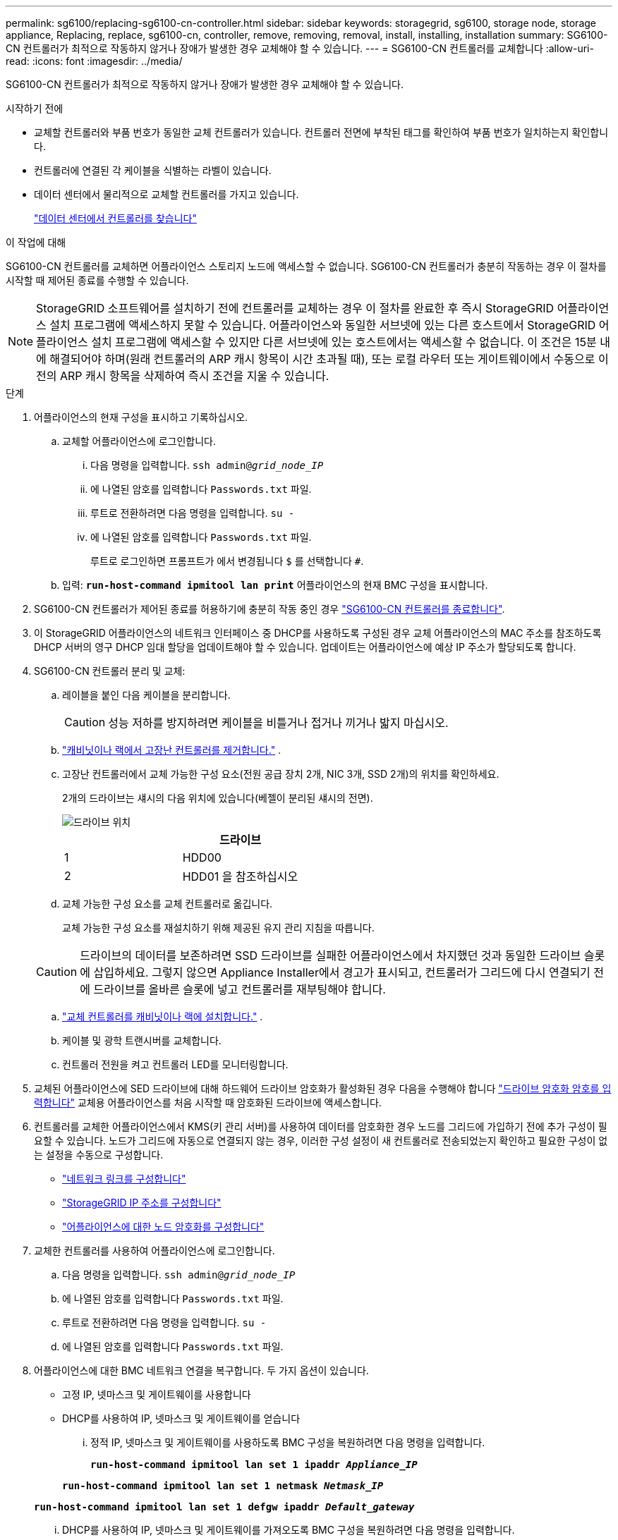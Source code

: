 ---
permalink: sg6100/replacing-sg6100-cn-controller.html 
sidebar: sidebar 
keywords: storagegrid, sg6100, storage node, storage appliance, Replacing, replace, sg6100-cn, controller, remove, removing, removal, install, installing, installation 
summary: SG6100-CN 컨트롤러가 최적으로 작동하지 않거나 장애가 발생한 경우 교체해야 할 수 있습니다. 
---
= SG6100-CN 컨트롤러를 교체합니다
:allow-uri-read: 
:icons: font
:imagesdir: ../media/


[role="lead"]
SG6100-CN 컨트롤러가 최적으로 작동하지 않거나 장애가 발생한 경우 교체해야 할 수 있습니다.

.시작하기 전에
* 교체할 컨트롤러와 부품 번호가 동일한 교체 컨트롤러가 있습니다. 컨트롤러 전면에 부착된 태그를 확인하여 부품 번호가 일치하는지 확인합니다.
* 컨트롤러에 연결된 각 케이블을 식별하는 라벨이 있습니다.
* 데이터 센터에서 물리적으로 교체할 컨트롤러를 가지고 있습니다.
+
link:locating-sgf6112-in-data-center.html["데이터 센터에서 컨트롤러를 찾습니다"]



.이 작업에 대해
SG6100-CN 컨트롤러를 교체하면 어플라이언스 스토리지 노드에 액세스할 수 없습니다. SG6100-CN 컨트롤러가 충분히 작동하는 경우 이 절차를 시작할 때 제어된 종료를 수행할 수 있습니다.


NOTE: StorageGRID 소프트웨어를 설치하기 전에 컨트롤러를 교체하는 경우 이 절차를 완료한 후 즉시 StorageGRID 어플라이언스 설치 프로그램에 액세스하지 못할 수 있습니다. 어플라이언스와 동일한 서브넷에 있는 다른 호스트에서 StorageGRID 어플라이언스 설치 프로그램에 액세스할 수 있지만 다른 서브넷에 있는 호스트에서는 액세스할 수 없습니다. 이 조건은 15분 내에 해결되어야 하며(원래 컨트롤러의 ARP 캐시 항목이 시간 초과될 때), 또는 로컬 라우터 또는 게이트웨이에서 수동으로 이전의 ARP 캐시 항목을 삭제하여 즉시 조건을 지울 수 있습니다.

.단계
. 어플라이언스의 현재 구성을 표시하고 기록하십시오.
+
.. 교체할 어플라이언스에 로그인합니다.
+
... 다음 명령을 입력합니다. `ssh admin@_grid_node_IP_`
... 에 나열된 암호를 입력합니다 `Passwords.txt` 파일.
... 루트로 전환하려면 다음 명령을 입력합니다. `su -`
... 에 나열된 암호를 입력합니다 `Passwords.txt` 파일.
+
루트로 로그인하면 프롬프트가 에서 변경됩니다 `$` 를 선택합니다 `#`.



.. 입력: `*run-host-command ipmitool lan print*` 어플라이언스의 현재 BMC 구성을 표시합니다.


. SG6100-CN 컨트롤러가 제어된 종료를 허용하기에 충분히 작동 중인 경우 link:power-sgf6112-off-on.html["SG6100-CN 컨트롤러를 종료합니다"].
. 이 StorageGRID 어플라이언스의 네트워크 인터페이스 중 DHCP를 사용하도록 구성된 경우 교체 어플라이언스의 MAC 주소를 참조하도록 DHCP 서버의 영구 DHCP 임대 할당을 업데이트해야 할 수 있습니다. 업데이트는 어플라이언스에 예상 IP 주소가 할당되도록 합니다.
. SG6100-CN 컨트롤러 분리 및 교체:
+
.. 레이블을 붙인 다음 케이블을 분리합니다.
+

CAUTION: 성능 저하를 방지하려면 케이블을 비틀거나 접거나 끼거나 밟지 마십시오.

.. link:reinstalling-sgf6112-into-cabinet-or-rack.html["캐비닛이나 랙에서 고장난 컨트롤러를 제거합니다."] .
.. 고장난 컨트롤러에서 교체 가능한 구성 요소(전원 공급 장치 2개, NIC 3개, SSD 2개)의 위치를 확인하세요.
+
2개의 드라이브는 섀시의 다음 위치에 있습니다(베젤이 분리된 섀시의 전면).

+
image::../media/sg6100cn_ssds_locations.png[드라이브 위치]

+
|===
|  | 드라이브 


 a| 
1
 a| 
HDD00



 a| 
2
 a| 
HDD01 을 참조하십시오

|===
.. 교체 가능한 구성 요소를 교체 컨트롤러로 옮깁니다.
+
교체 가능한 구성 요소를 재설치하기 위해 제공된 유지 관리 지침을 따릅니다.

+

CAUTION: 드라이브의 데이터를 보존하려면 SSD 드라이브를 실패한 어플라이언스에서 차지했던 것과 동일한 드라이브 슬롯에 삽입하세요.  그렇지 않으면 Appliance Installer에서 경고가 표시되고, 컨트롤러가 그리드에 다시 연결되기 전에 드라이브를 올바른 슬롯에 넣고 컨트롤러를 재부팅해야 합니다.

.. link:reinstalling-sgf6112-into-cabinet-or-rack.html["교체 컨트롤러를 캐비닛이나 랙에 설치합니다."] .
.. 케이블 및 광학 트랜시버를 교체합니다.
.. 컨트롤러 전원을 켜고 컨트롤러 LED를 모니터링합니다.


. 교체된 어플라이언스에 SED 드라이브에 대해 하드웨어 드라이브 암호화가 활성화된 경우 다음을 수행해야 합니다 https://docs.netapp.com/us-en/storagegrid-appliances/installconfig/optional-enabling-node-encryption.html#access-an-encrypted-drive["드라이브 암호화 암호를 입력합니다"] 교체용 어플라이언스를 처음 시작할 때 암호화된 드라이브에 액세스합니다.
. 컨트롤러를 교체한 어플라이언스에서 KMS(키 관리 서버)를 사용하여 데이터를 암호화한 경우 노드를 그리드에 가입하기 전에 추가 구성이 필요할 수 있습니다. 노드가 그리드에 자동으로 연결되지 않는 경우, 이러한 구성 설정이 새 컨트롤러로 전송되었는지 확인하고 필요한 구성이 없는 설정을 수동으로 구성합니다.
+
** link:../installconfig/configuring-network-links.html["네트워크 링크를 구성합니다"]
** link:../installconfig/setting-ip-configuration.html["StorageGRID IP 주소를 구성합니다"]
** https://docs.netapp.com/us-en/storagegrid/admin/kms-overview-of-kms-and-appliance-configuration.html#set-up-the-appliance["어플라이언스에 대한 노드 암호화를 구성합니다"^]


. 교체한 컨트롤러를 사용하여 어플라이언스에 로그인합니다.
+
.. 다음 명령을 입력합니다. `ssh admin@_grid_node_IP_`
.. 에 나열된 암호를 입력합니다 `Passwords.txt` 파일.
.. 루트로 전환하려면 다음 명령을 입력합니다. `su -`
.. 에 나열된 암호를 입력합니다 `Passwords.txt` 파일.


. 어플라이언스에 대한 BMC 네트워크 연결을 복구합니다. 두 가지 옵션이 있습니다.
+
** 고정 IP, 넷마스크 및 게이트웨이를 사용합니다
** DHCP를 사용하여 IP, 넷마스크 및 게이트웨이를 얻습니다
+
... 정적 IP, 넷마스크 및 게이트웨이를 사용하도록 BMC 구성을 복원하려면 다음 명령을 입력합니다.
+
`*run-host-command ipmitool lan set 1 ipaddr _Appliance_IP_*`

+
`*run-host-command ipmitool lan set 1 netmask _Netmask_IP_*`

+
`*run-host-command ipmitool lan set 1 defgw ipaddr _Default_gateway_*`

... DHCP를 사용하여 IP, 넷마스크 및 게이트웨이를 가져오도록 BMC 구성을 복원하려면 다음 명령을 입력합니다.
+
`*run-host-command ipmitool lan set 1 ipsrc dhcp*`





. BMC 네트워크 연결을 복원한 후 BMC 인터페이스에 연결하여 추가 사용자 정의 BMC 구성을 감사하고 복원합니다. 예를 들어, SNMP 트랩 대상 및 e-메일 알림에 대한 설정을 확인해야 합니다. 을 참조하십시오 link:../installconfig/configuring-bmc-interface.html["BMC 인터페이스를 구성합니다"].
. 어플라이언스 노드가 그리드 관리자에 표시되고 경고가 나타나지 않는지 확인합니다.


부품을 교체한 후 키트와 함께 제공된 RMA 지침에 따라 오류가 발생한 부품을 NetApp에 반환합니다. 를 참조하십시오 https://mysupport.netapp.com/site/info/rma["부품 반납 및 교체"^] 페이지를 참조하십시오.
